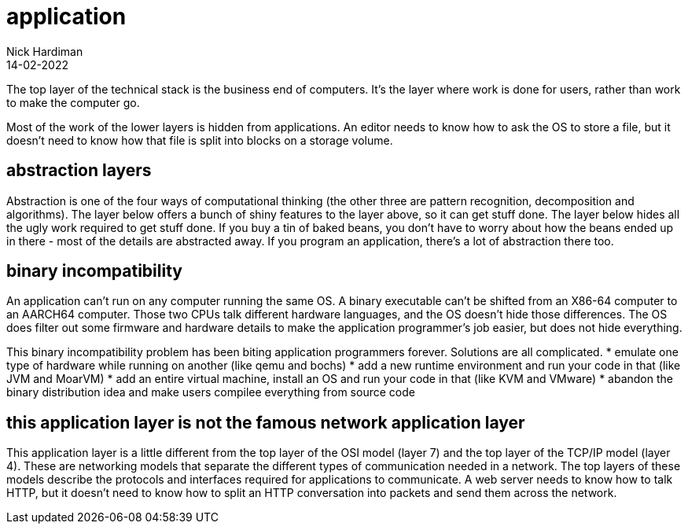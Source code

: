 = application
Nick Hardiman 
:source-highlighter: highlight.js
:revdate: 14-02-2022

The top layer of the technical stack is the business end of computers. It's the layer where work is done for users, rather than work to make the computer go.  

Most of the work of the lower layers is hidden from applications. An editor needs to know how to ask the OS to store a file, but it doesn't need to know how that file is split into blocks on a storage volume. 

== abstraction layers

Abstraction is one of the four ways of computational thinking (the other three are pattern recognition, decomposition and algorithms). The layer below offers a bunch of shiny features to the layer above, so it can get stuff done. The layer below hides all the ugly work required to get stuff done. If you buy a tin of baked beans, you don't have to worry about how the beans ended up in there - most of the details are abstracted away. If you program an application, there's a lot of abstraction there too.  


== binary incompatibility

An application can't run on any computer running the same OS. A binary executable can't be shifted from an X86-64 computer to an AARCH64 computer. Those two CPUs talk different hardware languages, and the OS doesn't hide those differences. The OS does filter out some firmware and hardware details to make the application programmer's job easier, but does not hide everything.

This binary incompatibility problem has been biting application programmers forever. Solutions are all complicated.  
* emulate one type of hardware while running on another (like qemu and bochs)
* add a new runtime environment and run your code in that (like JVM and MoarVM)
* add an entire virtual machine, install an OS and run your code in that (like KVM and VMware)
* abandon the binary distribution idea and make users compilee everything from source code

== this application layer is not the famous network application layer

This application layer is a little different from the top layer of the OSI model (layer 7) and the top layer of the TCP/IP model (layer 4). These are networking models that separate the different types of communication needed in a network. The top layers of these models describe the protocols and interfaces required for applications to communicate. A web server needs to know how to talk HTTP, but it doesn't need to know how to split an HTTP conversation into packets and send them across the network. 
